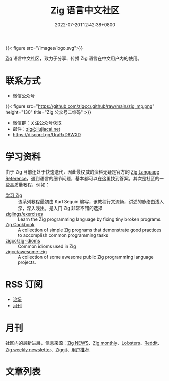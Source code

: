 #+TITLE: Zig 语言中文社区
#+DATE: 2022-07-20T12:42:38+0800
#+LASTMOD: 2023-12-30T14:49:11+0800

{{< figure src="/images/logo.svg">}}

[[https://ziglang.org/][Zig]] 语言中文社区，致力于分享、传播 Zig 语言在中文用户内的使用。

#+BEGIN_EXPORT html
<a href="https://discord.gg/UraRxD6WXD">
<img src="https://img.shields.io/discord/1155469703846834187?label=Chat at Discord" />
</a>
<a href="https://zigcc.github.io/index.xml">
<img src="https://img.shields.io/badge/rss-F88900.svg?style=flat&logo=rss&logoColor=white" />
</a>
#+END_EXPORT

* 联系方式
- 微信公众号
{{< figure src="https://github.com/zigcc/.github/raw/main/zig_mp.png" height="130" title="Zig 公众号二维码" >}}
- 微信群：关注公众号获取
- 邮件：[[mailto:zig@liujiacai.net][zig@liujiacai.net]]
- https://discord.gg/UraRxD6WXD
* 学习资料
由于 Zig 目前还处于快速迭代，因此最权威的资料无疑是官方的 [[https://ziglang.org/documentation/master/][Zig Language Reference]]，遇到语言的细节问题，基本都可以在这里找到答案。其次是社区的一些高质量教程，例如：
- [[https://zigcc.github.io/learning-zig/][学习 Zig]] :: 该系列教程最初由 Karl Seguin 编写，该教程行文流畅，讲述的脉络由浅入深，深入浅出，是入门 Zig 非常不错的选择
- [[https://codeberg.org/ziglings/exercises/][ziglings/exercises]] :: Learn the Zig programming language by fixing tiny broken programs.
- [[https://zigcc.github.io/zig-cookbook/][Zig Cookbook]] :: A collection of simple Zig programs that demonstrate good practices to accomplish common programming tasks
- [[https://github.com/zigcc/zig-idioms][zigcc/zig-idioms]] :: Common idioms used in Zig
- [[https://github.com/zigcc/awesome-zig][zigcc/awesome-zig]] :: A collection of some awesome public Zig programming language projects.
* RSS 订阅
- [[https://github.com/zigcc/forum/discussions.atom][论坛]]
- [[file:monthly/index.xml][月刊]]
* 月刊
社区内的最新进展，信息来源：[[https://zig.news/top/month][Zig NEWS]]、[[https://zigmonthly.org/][Zig monthly]]、[[https://lobste.rs/t/zig][Lobsters]]、[[https://www.reddit.com/r/Zig/][Reddit]]、[[https://discu.eu/weekly/zig/][Zig weekly newsletter]]、[[https://ziggit.dev/][Ziggit]]、[[https://github.com/zigcc/forum/discussions/new?labels=%E6%9C%88%E5%88%8A&category=general][用户推荐]]

* 文章列表
